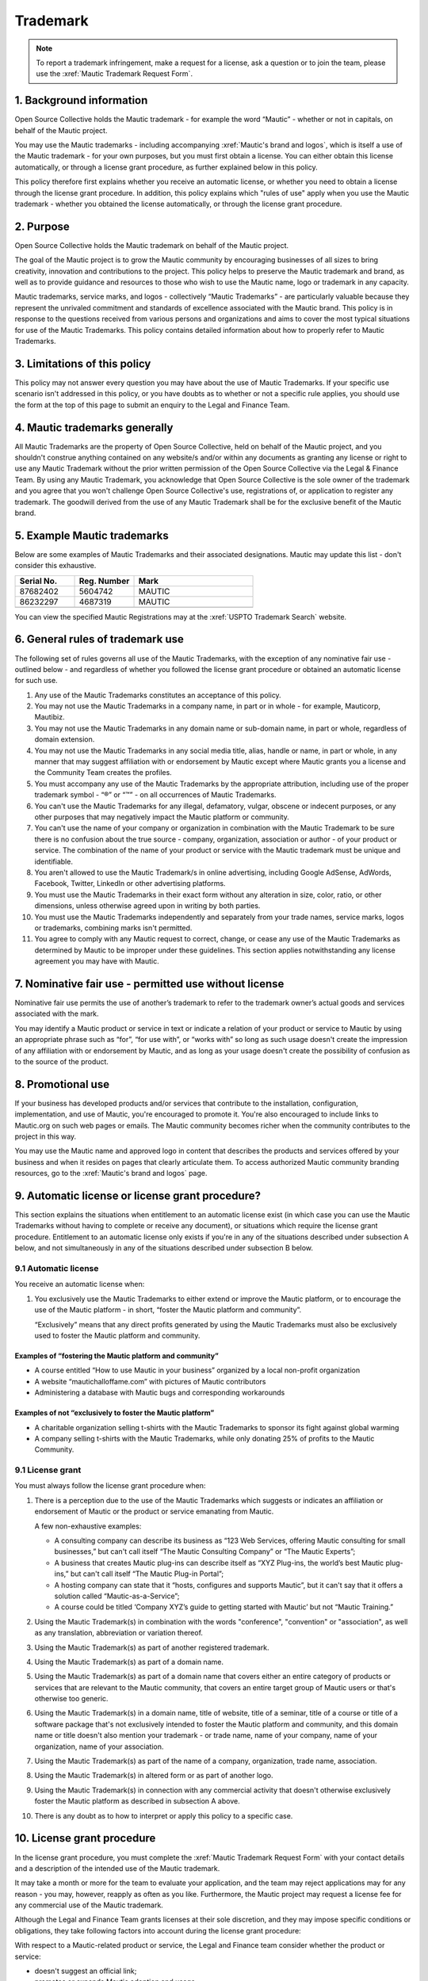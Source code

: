 Trademark
#########

.. vale off

.. note:: 

   To report a trademark infringement, make a request for a license, ask a question or to join the team, please use the :xref:`Mautic Trademark Request Form`.

\1. Background information
**************************

Open Source Collective holds the Mautic trademark - for example the word “Mautic” - whether or not in capitals, on behalf of the Mautic project.

You may use the Mautic trademarks - including accompanying :xref:`Mautic's brand and logos`, which is itself a use of the Mautic trademark - for your own purposes, but you must first obtain a license. You can either obtain this license automatically, or through a license grant procedure, as further explained below in this policy.

This policy therefore first explains whether you receive an automatic license, or whether you need to obtain a license through the license grant procedure. In addition, this policy explains which "rules of use" apply when you use the Mautic trademark - whether you obtained the license automatically, or through the license grant procedure.

\2. Purpose
***********

Open Source Collective holds the Mautic trademark on behalf of the Mautic project.

The goal of the Mautic project is to grow the Mautic community by encouraging businesses of all sizes to bring creativity, innovation and contributions to the project. This policy helps to preserve the Mautic trademark and brand, as well as to provide guidance and resources to those who wish to use the Mautic name, logo or trademark in any capacity.

Mautic trademarks, service marks, and logos - collectively “Mautic Trademarks” - are particularly valuable because they represent the unrivaled commitment and standards of excellence associated with the Mautic brand. This policy is in response to the questions received from various persons and organizations and aims to cover the most typical situations for use of the Mautic Trademarks. This policy contains detailed information about how to properly refer to Mautic Trademarks.

\3. Limitations of this policy
******************************

This policy may not answer every question you may have about the use of Mautic Trademarks. If your specific use scenario isn't addressed in this policy, or you have doubts as to whether or not a specific rule applies, you should use the form at the top of this page to submit an enquiry to the Legal and Finance Team.

\4. Mautic trademarks generally
*******************************

All Mautic Trademarks are the property of Open Source Collective, held on behalf of the Mautic project, and you shouldn't construe anything contained on any website/s and/or within any documents as granting any license or right to use any Mautic Trademark without the prior written permission of the Open Source Collective via the Legal & Finance Team. By using any Mautic Trademark, you acknowledge that Open Source Collective is the sole owner of the trademark and you agree that you won't challenge Open Source Collective's use, registrations of, or application to register any trademark. The goodwill derived from the use of any Mautic Trademark shall be for the exclusive benefit of the Mautic brand.

\5. Example Mautic trademarks
*****************************

Below are some examples of Mautic Trademarks and their associated designations. Mautic may update this list - don't consider this exhaustive.

.. list-table::
   :widths: 25 25 50
   :header-rows: 1

   * - Serial No.
     - Reg. Number
     - Mark
   * - 87682402
     - 5604742
     - MAUTIC
   * - 86232297
     - 4687319
     - MAUTIC
   * -
     -
     - .. image:: images/mautic_trademark.jpg
          :width: 400
          :alt: Alternative text

You can view the specified Mautic Registrations may at the :xref:`USPTO Trademark Search` website.
 	 
\6. General rules of trademark use
**********************************

The following set of rules governs all use of the Mautic Trademarks, with the exception of any nominative fair use - outlined below - and regardless of whether you followed the license grant procedure or obtained an automatic license for such use.

#. Any use of the Mautic Trademarks constitutes an acceptance of this policy.
#. You may not use the Mautic Trademarks in a company name, in part or in whole - for example, Mauticorp, Mautibiz.
#. You may not use the Mautic Trademarks in any domain name or sub-domain name, in part or whole, regardless of domain extension.
#. You may not use the Mautic Trademarks in any social media title, alias, handle or name, in part or whole, in any manner that may suggest affiliation with or endorsement by Mautic except where Mautic grants you a license and the Community Team creates the profiles.
#. You must accompany any use of the Mautic Trademarks by the appropriate attribution, including use of the proper trademark symbol - “®” or “™” - on all occurrences of Mautic Trademarks.
#. You can't use the Mautic Trademarks for any illegal, defamatory, vulgar, obscene or indecent purposes, or any other purposes that may negatively impact the Mautic platform or community.
#. You can't use the name of your company or organization in combination with the Mautic Trademark to be sure there is no confusion about the true source - company, organization, association or author - of your product or service. The combination of the name of your product or service with the Mautic trademark must be unique and identifiable.
#. You aren't allowed to use the Mautic Trademark/s in online advertising, including Google AdSense, AdWords, Facebook, Twitter, LinkedIn or other advertising platforms.
#. You must use the Mautic Trademarks in their exact form without any alteration in size, color, ratio, or other dimensions, unless otherwise agreed upon in writing by both parties.
#. You must use the Mautic Trademarks independently and separately from your trade names, service marks, logos or trademarks, combining marks isn't permitted.
#. You agree to comply with any Mautic request to correct, change, or cease any use of the Mautic Trademarks as determined by Mautic to be improper under these guidelines. This section applies notwithstanding any license agreement you may have with Mautic.

\7. Nominative fair use - permitted use without license
*******************************************************

Nominative fair use permits the use of another’s trademark to refer to the trademark owner’s actual goods and services associated with the mark.

You may identify a Mautic product or service in text or indicate a relation of your product or service to Mautic by using an appropriate phrase such as “for”, “for use with”, or “works with” so long as such usage doesn't create the impression of any affiliation with or endorsement by Mautic, and as long as your usage doesn't create the possibility of confusion as to the source of the product.

\8. Promotional use
*******************

If your business has developed products and/or services that contribute to the installation, configuration, implementation, and use of Mautic, you're encouraged to promote it. You're also encouraged to include links to Mautic.org on such web pages or emails. The Mautic community becomes richer when the community contributes to the project in this way.

You may use the Mautic name and approved logo in content that describes the products and services offered by your business and when it resides on pages that clearly articulate them. To access authorized Mautic community branding resources, go to the :xref:`Mautic's brand and logos` page.

\9. Automatic license or license grant procedure?
*************************************************

This section explains the situations when entitlement to an automatic license exist (in which case you can use the Mautic Trademarks without having to complete or receive any document), or situations which require the license grant procedure. Entitlement to an automatic license only exists if you're in any of the situations described under subsection A below, and not simultaneously in any of the situations described under subsection B below.

9.1 Automatic license
=====================

You receive an automatic license when:

#. You exclusively use the Mautic Trademarks to either extend or improve the Mautic platform, or to encourage the use of the Mautic platform - in short, “foster the Mautic platform and community”.

   “Exclusively” means that any direct profits generated by using the Mautic Trademarks must also be exclusively used to foster the Mautic platform and community. 

Examples of “fostering the Mautic platform and community”
---------------------------------------------------------

* A course entitled “How to use Mautic in your business” organized by a local non-profit organization
* A website “mautichalloffame.com” with pictures of Mautic contributors
* Administering a database with Mautic bugs and corresponding workarounds

Examples of not “exclusively to foster the Mautic platform”
-----------------------------------------------------------

* A charitable organization selling t-shirts with the Mautic Trademarks to sponsor its fight against global warming
* A company selling t-shirts with the Mautic Trademarks, while only donating 25% of profits to the Mautic Community.

9.1 License grant
=================

You must always follow the license grant procedure when:

#. There is a perception due to the use of the Mautic Trademarks which suggests or indicates an affiliation or endorsement of Mautic or the product or service emanating from Mautic.

   A few non-exhaustive examples:

   * A consulting company can describe its business as “123 Web Services, offering Mautic consulting for small businesses,” but can't call itself “The Mautic Consulting Company” or “The Mautic Experts”;

   * A business that creates Mautic plug-ins can describe itself as “XYZ Plug-ins, the world’s best Mautic plug-ins,” but can't call itself “The Mautic Plug-in Portal”;

   * A hosting company can state that it “hosts, configures and supports Mautic”, but it can't say that it offers a solution called “Mautic-as-a-Service”;

   * A course could be titled ‘Company XYZ’s guide to getting started with Mautic’ but not “Mautic Training.”

#. Using the Mautic Trademark(s) in combination with the words "conference", "convention" or "association", as well as any translation, abbreviation or variation thereof.
#. Using the Mautic Trademark(s) as part of another registered trademark.
#. Using the Mautic Trademark(s) as part of a domain name.
#. Using the Mautic Trademark(s) as part of a domain name that covers either an entire category of products or services that are relevant to the Mautic community, that covers an entire target group of Mautic users or that's otherwise too generic.
#. Using the Mautic Trademark(s) in a domain name, title of website, title of a seminar, title of a course or title of a software package that's not exclusively intended to foster the Mautic platform and community, and this domain name or title doesn't also mention your trademark - or trade name, name of your company, name of your organization, name of your association.
#. Using the Mautic Trademark(s) as part of the name of a company, organization, trade name, association.
#. Using the Mautic Trademark(s) in altered form or as part of another logo.
#. Using the Mautic Trademark(s) in connection with any commercial activity that doesn't otherwise exclusively foster the Mautic platform as described in subsection A above.
#. There is any doubt as to how to interpret or apply this policy to a specific case.

\10. License grant procedure
****************************

In the license grant procedure, you must complete the :xref:`Mautic Trademark Request Form` with your contact details and a description of the intended use of the Mautic trademark.

It may take a month or more for the team to evaluate your application, and the team may reject applications may for any reason - you may, however, reapply as often as you like. Furthermore, the Mautic project may request a license fee for any commercial use of the Mautic trademark.

Although the Legal and Finance Team grants licenses at their sole discretion, and they may impose specific conditions or obligations, they take following factors into account during the license grant procedure:

With respect to a Mautic-related product or service, the Legal and Finance team consider whether the product or service:

* doesn't suggest an official link;
* promotes or expands Mautic adoption and usage;
* isn't a fork of Mautic, and doesn't promote or encourage forks of Mautic;
* licensed in a way that's compatible with the Mautic open source license;
* substantially strengthens and empowers the Mautic community;
* is of a high quality in both form and function;
* created by significant contributors to the Mautic project;
* created by those with a track record of liberally "giving back" to their communities;
* in the case of a domain name, doesn't create an unfair monopoly towards others because it spans a relevant category of services.

With respect to the name of a company, organization, or association it's considered whether:

* the name doesn't suggest an official link;
* the founder/s of the company/organization or association are significant contributors to the Mautic project, who have a track record of liberally "giving back" to their communities.

The Legal and Finance Team reviews this policy on a recurring basis, and publishes updates and additions, as needs and use cases evolve. Thank you for your support in protecting the Mautic trademark.

Submitting a request
********************

Please use the :xref:`Mautic Trademark Request Form` to submit a request.

|

**Last update:** May 16, 2023

**Previous updates:** May 2020

.. vale on